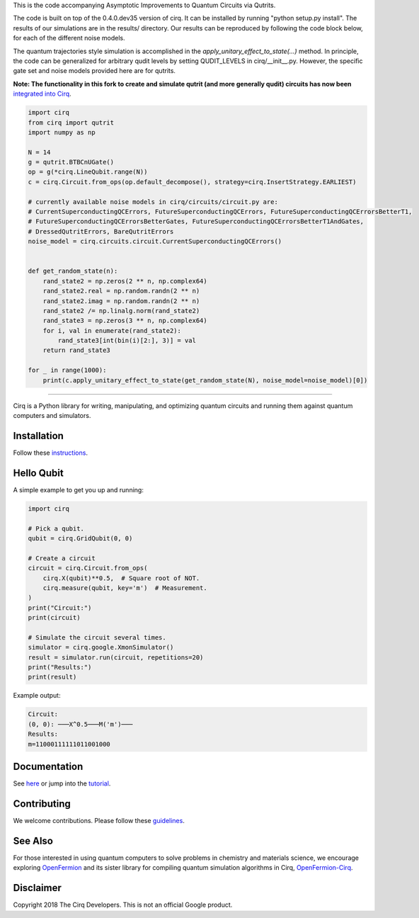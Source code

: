 This is the code accompanying Asymptotic Improvements to Quantum Circuits via Qutrits.

The code is built on top of the 0.4.0.dev35 version of cirq. It can be installed by running "python setup.py install". The results of our simulations are in the results/ directory. Our results can be reproduced by following the code block below, for each of the different noise models.

The quantum trajectories style simulation is accomplished in the `apply_unitary_effect_to_state(...)` method. In principle, the code can be generalized for arbitrary qudit levels by setting QUDIT_LEVELS in cirq/__init__.py. However, the specific gate set and noise models provided here are for qutrits.

**Note: The functionality in this fork to create and simulate qutrit (and more generally qudit) circuits has now been** `integrated into <https://github.com/quantumlib/Cirq/issues/933>`_ `Cirq <https://quantumai.google/cirq/qudits>`_.


.. code-block:: python

  import cirq
  from cirq import qutrit
  import numpy as np

  N = 14
  g = qutrit.BTBCnUGate()
  op = g(*cirq.LineQubit.range(N))
  c = cirq.Circuit.from_ops(op.default_decompose(), strategy=cirq.InsertStrategy.EARLIEST)

  # currently available noise models in cirq/circuits/circuit.py are:
  # CurrentSuperconductingQCErrors, FutureSuperconductingQCErrors, FutureSuperconductingQCErrorsBetterT1,
  # FutureSuperconductingQCErrorsBetterGates, FutureSuperconductingQCErrorsBetterT1AndGates,
  # DressedQutritErrors, BareQutritErrors
  noise_model = cirq.circuits.circuit.CurrentSuperconductingQCErrors()


  def get_random_state(n):
      rand_state2 = np.zeros(2 ** n, np.complex64)
      rand_state2.real = np.random.randn(2 ** n)
      rand_state2.imag = np.random.randn(2 ** n)
      rand_state2 /= np.linalg.norm(rand_state2)
      rand_state3 = np.zeros(3 ** n, np.complex64)
      for i, val in enumerate(rand_state2):
          rand_state3[int(bin(i)[2:], 3)] = val
      return rand_state3

  for _ in range(1000):
      print(c.apply_unitary_effect_to_state(get_random_state(N), noise_model=noise_model)[0])

-----------


.. image:: https://github.com/quantumlib/cirq/blob/master/docs/Cirq_logo_color.svg
  :alt: Cirq
  :width: 500px

Cirq is a Python library for writing, manipulating, and optimizing quantum
circuits and running them against quantum computers and simulators.

.. image:: https://travis-ci.com/quantumlib/Cirq.svg?token=7FwHBHqoxBzvgH51kThw&branch=master
  :target: https://travis-ci.com/quantumlib/Cirq
  :alt: Build Status

.. image:: https://badge.fury.io/py/cirq.svg
    :target: https://badge.fury.io/py/cirq

Installation
------------

Follow these
`instructions <https://cirq.readthedocs.io/en/latest/install.html>`__.

Hello Qubit
-----------

A simple example to get you up and running:

.. code-block:: python

  import cirq

  # Pick a qubit.
  qubit = cirq.GridQubit(0, 0)

  # Create a circuit
  circuit = cirq.Circuit.from_ops(
      cirq.X(qubit)**0.5,  # Square root of NOT.
      cirq.measure(qubit, key='m')  # Measurement.
  )
  print("Circuit:")
  print(circuit)

  # Simulate the circuit several times.
  simulator = cirq.google.XmonSimulator()
  result = simulator.run(circuit, repetitions=20)
  print("Results:")
  print(result)

Example output:

.. code-block:: bash

  Circuit:
  (0, 0): ───X^0.5───M('m')───
  Results:
  m=11000111111011001000


Documentation
-------------

See
`here <https://cirq.readthedocs.io/en/latest/>`__
or jump into the
`tutorial <https://cirq.readthedocs.io/en/latest/tutorial.html>`__.

Contributing
------------

We welcome contributions. Please follow these
`guidelines <https://github.com/quantumlib/cirq/blob/master/CONTRIBUTING.md>`__.

See Also
--------

For those interested in using quantum computers to solve problems in
chemistry and materials science, we encourage exploring
`OpenFermion <https://github.com/quantumlib/openfermion>`__ and
its sister library for compiling quantum simulation algorithms in Cirq,
`OpenFermion-Cirq <https://github.com/quantumlib/openfermion-cirq>`__.

Disclaimer
----------

Copyright 2018 The Cirq Developers. This is not an official Google product.
